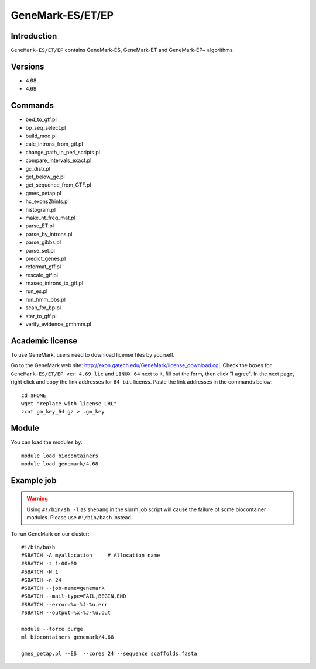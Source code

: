 .. _backbone-label:

GeneMark-ES/ET/EP
==============================

Introduction
~~~~~~~
``GeneMark-ES/ET/EP`` contains GeneMark-ES, GeneMark-ET and GeneMark-EP+ algorithms. 

Versions
~~~~~~~~
- 4.68
- 4.69

Commands
~~~~~~~
- bed_to_gff.pl
- bp_seq_select.pl
- build_mod.pl
- calc_introns_from_gtf.pl
- change_path_in_perl_scripts.pl
- compare_intervals_exact.pl
- gc_distr.pl
- get_below_gc.pl
- get_sequence_from_GTF.pl
- gmes_petap.pl
- hc_exons2hints.pl
- histogram.pl
- make_nt_freq_mat.pl
- parse_ET.pl
- parse_by_introns.pl
- parse_gibbs.pl
- parse_set.pl
- predict_genes.pl
- reformat_gff.pl
- rescale_gff.pl
- rnaseq_introns_to_gff.pl
- run_es.pl
- run_hmm_pbs.pl
- scan_for_bp.pl
- star_to_gff.pl
- verify_evidence_gmhmm.pl

Academic license
~~~~~
.. note::
To use GeneMark, users need to download license files by yourself.   

Go to the GeneMark web site: http://exon.gatech.edu/GeneMark/license_download.cgi. Check the boxes for ``GeneMark-ES/ET/EP ver 4.69_lic`` and ``LINUX 64`` next to it, fill out the form, then click "I agree". In the next page, right click and copy the link addresses for ``64 bit`` licenss. Paste the link addresses in the commands below::

    cd $HOME
    wget "replace with license URL"
    zcat gm_key_64.gz > .gm_key

Module
~~~~~~~
You can load the modules by::

    module load biocontainers
    module load genemark/4.68 

Example job
~~~~~~~
.. warning::
    Using ``#!/bin/sh -l`` as shebang in the slurm job script will cause the failure of some biocontainer modules. Please use ``#!/bin/bash`` instead.

To run GeneMark on our cluster::

    #!/bin/bash
    #SBATCH -A myallocation     # Allocation name 
    #SBATCH -t 1:00:00
    #SBATCH -N 1
    #SBATCH -n 24
    #SBATCH --job-name=genemark
    #SBATCH --mail-type=FAIL,BEGIN,END
    #SBATCH --error=%x-%J-%u.err
    #SBATCH --output=%x-%J-%u.out

    module --force purge
    ml biocontainers genemark/4.68  
    
    gmes_petap.pl --ES  --cores 24 --sequence scaffolds.fasta

     
    

    
